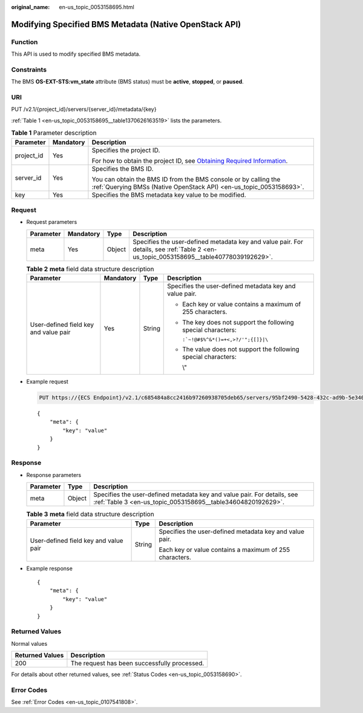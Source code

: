 :original_name: en-us_topic_0053158695.html

.. _en-us_topic_0053158695:

Modifying Specified BMS Metadata (Native OpenStack API)
=======================================================

Function
--------

This API is used to modify specified BMS metadata.

Constraints
-----------

The BMS **OS-EXT-STS:vm_state** attribute (BMS status) must be **active**, **stopped**, or **paused**.

URI
---

PUT /v2.1/{project_id}/servers/{server_id}/metadata/{key}

:ref:`Table 1 <en-us_topic_0053158695__table1370626163519>` lists the parameters.

.. _en-us_topic_0053158695__table1370626163519:

.. table:: **Table 1** Parameter description

   +-----------------------+-----------------------+-------------------------------------------------------------------------------------------------------------------------------------------------------+
   | Parameter             | Mandatory             | Description                                                                                                                                           |
   +=======================+=======================+=======================================================================================================================================================+
   | project_id            | Yes                   | Specifies the project ID.                                                                                                                             |
   |                       |                       |                                                                                                                                                       |
   |                       |                       | For how to obtain the project ID, see `Obtaining Required Information <https://docs.otc.t-systems.com/en-us/api/apiug/apig-en-api-180328009.html>`__. |
   +-----------------------+-----------------------+-------------------------------------------------------------------------------------------------------------------------------------------------------+
   | server_id             | Yes                   | Specifies the BMS ID.                                                                                                                                 |
   |                       |                       |                                                                                                                                                       |
   |                       |                       | You can obtain the BMS ID from the BMS console or by calling the :ref:`Querying BMSs (Native OpenStack API) <en-us_topic_0053158693>`.                |
   +-----------------------+-----------------------+-------------------------------------------------------------------------------------------------------------------------------------------------------+
   | key                   | Yes                   | Specifies the BMS metadata key value to be modified.                                                                                                  |
   +-----------------------+-----------------------+-------------------------------------------------------------------------------------------------------------------------------------------------------+

Request
-------

-  Request parameters

   +-----------+-----------+--------+----------------------------------------------------------------------------------------------------------------------------------------+
   | Parameter | Mandatory | Type   | Description                                                                                                                            |
   +===========+===========+========+========================================================================================================================================+
   | meta      | Yes       | Object | Specifies the user-defined metadata key and value pair. For details, see :ref:`Table 2 <en-us_topic_0053158695__table40778039192629>`. |
   +-----------+-----------+--------+----------------------------------------------------------------------------------------------------------------------------------------+

   .. _en-us_topic_0053158695__table40778039192629:

   .. table:: **Table 2** **meta** field data structure description

      +---------------------------------------+-----------------+-----------------+-----------------------------------------------------------------+
      | Parameter                             | Mandatory       | Type            | Description                                                     |
      +=======================================+=================+=================+=================================================================+
      | User-defined field key and value pair | Yes             | String          | Specifies the user-defined metadata key and value pair.         |
      |                                       |                 |                 |                                                                 |
      |                                       |                 |                 | -  Each key or value contains a maximum of 255 characters.      |
      |                                       |                 |                 |                                                                 |
      |                                       |                 |                 | -  The key does not support the following special characters:   |
      |                                       |                 |                 |                                                                 |
      |                                       |                 |                 |    :literal:`:`~!@#$%^&*()=+<,>?/'";{[]}|\\`                    |
      |                                       |                 |                 |                                                                 |
      |                                       |                 |                 | -  The value does not support the following special characters: |
      |                                       |                 |                 |                                                                 |
      |                                       |                 |                 |    \\"                                                          |
      +---------------------------------------+-----------------+-----------------+-----------------------------------------------------------------+

-  Example request

   .. code-block:: text

      PUT https://{ECS Endpoint}/v2.1/c685484a8cc2416b97260938705deb65/servers/95bf2490-5428-432c-ad9b-5e3406f869dd/metadata/{key}

   ::

      {
          "meta": {
              "key": "value"
          }
      }

Response
--------

-  Response parameters

   +-----------+--------+----------------------------------------------------------------------------------------------------------------------------------------+
   | Parameter | Type   | Description                                                                                                                            |
   +===========+========+========================================================================================================================================+
   | meta      | Object | Specifies the user-defined metadata key and value pair. For details, see :ref:`Table 3 <en-us_topic_0053158695__table34604820192629>`. |
   +-----------+--------+----------------------------------------------------------------------------------------------------------------------------------------+

   .. _en-us_topic_0053158695__table34604820192629:

   .. table:: **Table 3** **meta** field data structure description

      +---------------------------------------+-----------------------+---------------------------------------------------------+
      | Parameter                             | Type                  | Description                                             |
      +=======================================+=======================+=========================================================+
      | User-defined field key and value pair | String                | Specifies the user-defined metadata key and value pair. |
      |                                       |                       |                                                         |
      |                                       |                       | Each key or value contains a maximum of 255 characters. |
      +---------------------------------------+-----------------------+---------------------------------------------------------+

-  Example response

   ::

      {
          "meta": {
              "key": "value"
          }
      }

Returned Values
---------------

Normal values

=============== ============================================
Returned Values Description
=============== ============================================
200             The request has been successfully processed.
=============== ============================================

For details about other returned values, see :ref:`Status Codes <en-us_topic_0053158690>`.

Error Codes
-----------

See :ref:`Error Codes <en-us_topic_0107541808>`.
